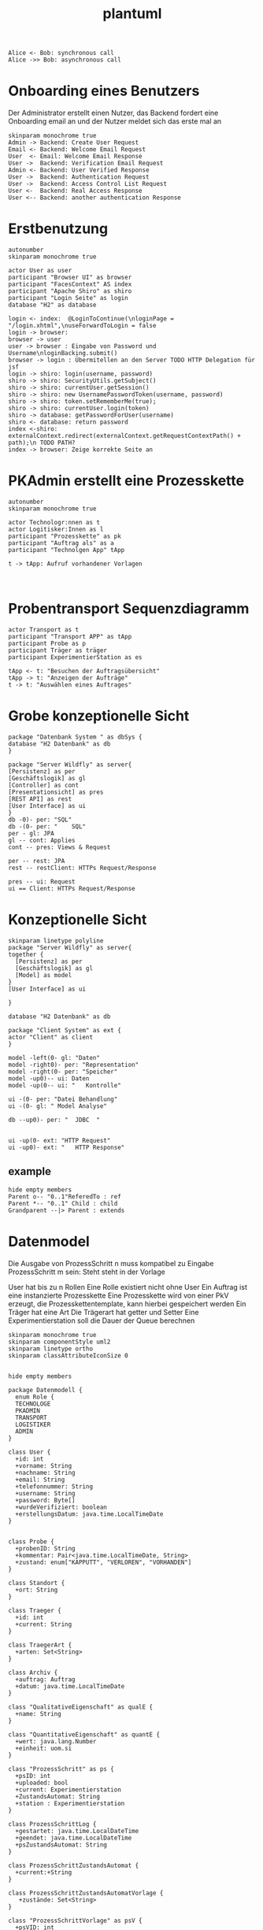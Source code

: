 #+TITLE: plantuml

#+begin_src plantuml :file tryout.png
  Alice <- Bob: synchronous call
  Alice ->> Bob: asynchronous call
#+end_src

#+RESULTS:
[[file:tryout.png]]

* Onboarding eines Benutzers
Der Administrator erstellt einen Nutzer, das Backend fordert eine
Onboarding email an und der Nutzer meldet sich das erste mal an
#+BEGIN_SRC plantuml :file seq.png
    skinparam monochrome true
    Admin -> Backend: Create User Request
    Email <- Backend: Welcome Email Request
    User  <- Email: Welcome Email Response
    User ->  Backend: Verification Email Request
    Admin <- Backend: User Verified Response
    User ->  Backend: Authentication Request
    User ->  Backend: Access Control List Request
    User <-  Backend: Real Access Response
    User <-- Backend: another authentication Response
#+END_SRC

#+RESULTS:
[[file:seq.png]]

* Erstbenutzung
#+BEGIN_SRC plantuml :file erstbenutzung.png
autonumber
skinparam monochrome true

actor User as user
participant "Browser UI" as browser
participant "FacesContext" AS index
participant "Apache Shiro" as shiro
participant "Login Seite" as login
database "H2" as database

login <- index:  @LoginToContinue(\nloginPage = "/login.xhtml",\nuseForwardToLogin = false
login -> browser:
browser -> user
user -> browser : Eingabe von Password und Username\nloginBacking.submit()
browser -> login : Übermitellen an den Server TODO HTTP Delegation für jsf
login -> shiro: login(username, password)
shiro -> shiro: SecurityUtils.getSubject()
shiro -> shiro: currentUser.getSession()
shiro -> shiro: new UsernamePasswordToken(username, password)
shiro -> shiro: token.setRememberMe(true);
shiro -> shiro: currentUser.login(token)
shiro -> database: getPasswordForUser(username)
shiro <- database: return password
index <-shiro:  externalContext.redirect(externalContext.getRequestContextPath() + path);\n TODO PATH?
index -> browser: Zeige korrekte Seite an
#+END_SRC


#+RESULTS:
[[file:erstbenutzung.png]]


* PKAdmin erstellt eine Prozesskette
#+BEGIN_SRC plantuml :file pkErstellen.png
autonumber
skinparam monochrome true

actor Technologr:nnen as t
actor Logitisker:Innen as l
participant "Prozesskette" as pk
participant "Auftrag als" as a
participant "Technolgen App" tApp

t -> tApp: Aufruf vorhandener Vorlagen


#+END_SRC

#+RESULTS:
[[file:pkErstellen.png]]



* Probentransport Sequenzdiagramm
#+BEGIN_SRC plantuml :file probenTransport.png
actor Transport as t
participant "Transport APP" as tApp
participant Probe as p
participant Träger as träger
participant ExperimentierStation as es

tApp <- t: "Besuchen der Auftragsübersicht"
tApp -> t: "Anzeigen der Aufträge"
t -> t: "Auswählen eines Auftrages"
#+END_SRC

#+RESULTS:
[[file:probenTransport.png]]

* Grobe konzeptionelle Sicht
#+BEGIN_SRC plantuml :file grobeSicht.png
package "Datenbank System " as dbSys {
database "H2 Datenbank" as db
}

package "Server Wildfly" as server{
[Persistenz] as per
[Geschäftslogik] as gl
[Controller] as cont
[Presentationsicht] as pres
[REST API] as rest
[User Interface] as ui
}
db -0)- per: "SQL"
db -(0- per: "    SQL"
per - gl: JPA
gl -- cont: Applies
cont -- pres: Views & Request

per -- rest: JPA
rest -- restClient: HTTPs Request/Response

pres -- ui: Request
ui == Client: HTTPs Request/Response
#+END_SRC

#+RESULTS:
[[file:grobeSicht.png]]

* Konzeptionelle Sicht


#+BEGIN_SRC plantuml :file konzeptionelleSicht.png
skinparam linetype polyline
package "Server Wildfly" as server{
together {
  [Persistenz] as per
  [Geschäftslogik] as gl
  [Model] as model
}
[User Interface] as ui

}

database "H2 Datenbank" as db

package "Client System" as ext {
actor "Client" as client
}

model -left(0- gl: "Daten"
model -right0)- per: "Representation"
model -right(0- per: "Speicher"
model -up0)-- ui: Daten
model -up(0-- ui: "   Kontrolle"

ui -(0- per: "Datei Behandlung"
ui -(0- gl: " Model Analyse"

db --up0)- per: "  JDBC  "


ui -up(0- ext: "HTTP Request"
ui -up0)- ext: "   HTTP Response"
#+END_SRC

#+RESULTS:
[[file:konzeptionelleSicht.png]]


** example
#+BEGIN_SRC plantuml :file ex.png
hide empty members
Parent o-- "0..1"ReferedTo : ref
Parent *-- "0..1" Child : child
Grandparent --|> Parent : extends
#+END_SRC

#+RESULTS:
[[file:ex.png]]

* Datenmodel

Die Ausgabe von ProzessSchritt n muss kompatibel zu Eingabe ProzessSchritt m
sein: Steht steht in der Vorlage


User hat bis zu n Rollen
Eine Rolle existiert nicht ohne User
Ein Auftrag ist eine instanzierte Prozesskette
Eine Prozesskette wird von einer PkV erzeugt, die Prozesskettentemplate, kann hierbei
gespeichert werden
Ein Träger hat eine Art
Die Trägerart hat getter und Setter
Eine Experimentierstation soll die Dauer der Queue berechnen
#+BEGIN_SRC plantuml :file datenModel.png
skinparam monochrome true
skinparam componentStyle uml2
skinparam linetype ortho
skinparam classAttributeIconSize 0


hide empty members

package Datenmodell {
  enum Role {
  TECHNOLOGE
  PKADMIN
  TRANSPORT
  LOGISTIKER
  ADMIN
}

class User {
  +id: int
  +vorname: String
  +nachname: String
  +email: String
  +telefonnummer: String
  +username: String
  +password: Byte[]
  +wurdeVerifiziert: boolean
  +erstellungsDatum: java.time.LocalTimeDate
}


class Probe {
  +probenID: String
  +kommentar: Pair<java.time.LocalTimeDate, String>
  +zustand: enum["KAPPUTT", "VERLOREN", "VORHANDEN"]
}

class Standort {
  +ort: String
}

class Traeger {
  +id: int
  +current: String
}

class TraegerArt {
  +arten: Set<String>
}

class Archiv {
  +auftrag: Auftrag
  +datum: java.time.LocalTimeDate
}

class "QualitativeEigenschaft" as qualE {
  +name: String
}

class "QuantitativeEigenschaft" as quantE {
  +wert: java.lang.Number
  +einheit: uom.si
}

class "ProzessSchritt" as ps {
  +psID: int
  +uploaded: bool
  +current: Experimentierstation
  +ZustandsAutomat: String
  +station : Experimentierstation
}

class ProzessSchrittLog {
  +gestartet: java.time.LocalDateTime
  +geendet: java.time.LocalDateTime
  +psZustandsAutomat: String
}

class ProzessSchrittZustandsAutomat {
  +current:+String
}

class ProzessSchrittZustandsAutomatVorlage {
   +zustände: Set<String>
}

class "ProzessSchrittVorlage" as psV {
  +psVID: int
  +zustaende: List<ProzessKettenZustandsAutomat>
  +dauer: java.time.Duration
  +eingabeTraeger: Set<TraegerArt>
  +ausgabeTraeger: Set<TraegerArt>
}

class ProzessSchrittArt {
  +psArt: Set<String>
}

 class TransportAuftrag {
   +ZustandsAutomat: enum["ABGEHOLT", "ABGELIEFERT"]
}

 class "ProzessSchrittParameter" as pp {
    +name: String
  }


class Auftrag {
  +pkID:int
}

class AuftragsLog {
  +start: java.time.LocalDate
  +beeendet: java.time.LocalDate
  +archiviert: java.time.LocalDate
}


enum AuftragsPriorität {
KEINE
ETWAS
VIEL
HOCH
SEHR HOCH
}

class "ProzessKettenVorlage" as pkV {
    +pkKID: int
}

enum "ProzessKettenZustandsAutomat" as pkZ {
    INSTANZIERT
    FREIGEBEN
    GESTARTET
    ABGEBROCHEN
    DURCHGEFÜHRT
}

class Bedingung {
  +param: Set<ProzessSchrittParameter>
  +eigenschaften: Set<QualitativeEigenschaft>
}

class "ExperimentierStation" as es {
  +esID: int
  +standort: String
  +status: enum ["verfügbar", "besetzt", kaputt]
  +nextPS: Queue<ProzessSchritt>
}



  User "0..*" -left- "1..*" Role
  User "*" -- "*" es: < hat


  Auftrag "*" -* "1" AuftragsPriorität
  Auftrag "1" -* "1..*" ps: hat >
  Auftrag "*"  --* "1" AuftragsLog: hat >
  Auftrag "*" -- "1" pkZ: hat >
  Auftrag "*" -- "1" pkV: < erstellt von

  (Auftrag, ps) .. Traeger


  ps "*" -- "1" psV: < erstellt von
  ps "1"-- "1" ProzessSchrittLog:  hat >
  ps "*" -- "1" ProzessSchrittZustandsAutomat: hat >
  ps "*" -- "1" TransportAuftrag: hat >


  psV "*" --  "1" ProzessSchrittArt: hat >
  psV "1" -- "1..*" pp: hat >
  psV "1" --"1..*" es: hat >
  psV "1" -- "*" ProzessSchrittZustandsAutomat: hat >

  (psV, es) .. Bedingung

 ProzessSchrittZustandsAutomatVorlage "1" -- "*" ProzessSchrittZustandsAutomat: < hat

 Traeger "*" -- "1" TraegerArt: hat >
 Traeger "0..1" -- "0..*" Probe: hat >
 Traeger "*" -- "1" Standort: hat >

  pkV "*" -- "1..*" psV: hat >

  Bedingung  "*" -- "*" qualE


  Probe "0..1" *- "0..1" Archiv
  Probe "*" -- "1" Standort: hat >
  Probe "*" -- "*" pp: hat >
  Probe "*" -- "*" qualE: hat >

  pp "*" o-down- "*" qualE: besteht aus >


  quantE --|> qualE

}
#+END_SRC

#+RESULTS:
[[file:datenModel.png]]
file:datenModel.png

